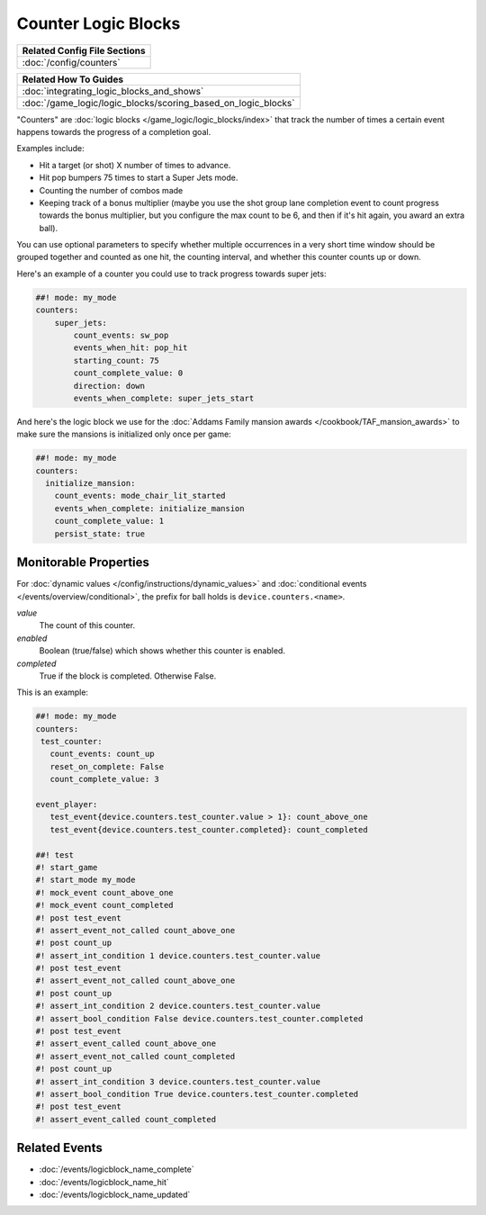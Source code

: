 Counter Logic Blocks
====================

+------------------------------------------------------------------------------+
| Related Config File Sections                                                 |
+==============================================================================+
| :doc:`/config/counters`                                                      |
+------------------------------------------------------------------------------+

+------------------------------------------------------------------------------+
| Related How To Guides                                                        |
+==============================================================================+
| :doc:`integrating_logic_blocks_and_shows`                                    |
+------------------------------------------------------------------------------+
| :doc:`/game_logic/logic_blocks/scoring_based_on_logic_blocks`                |
+------------------------------------------------------------------------------+

"Counters" are :doc:`logic blocks </game_logic/logic_blocks/index>`
that track the number of times a certain event happens towards the
progress of a completion goal.

Examples include:

* Hit a target (or shot) X number of times to advance.
* Hit pop bumpers 75 times to start a Super Jets mode.
* Counting the number of combos made
* Keeping track of a bonus multiplier (maybe you use the shot group lane
  completion event to count progress towards the bonus multiplier, but you
  configure the max count to be 6, and then if it's hit again, you award
  an extra ball).

You can use optional parameters to specify whether multiple occurrences in
a very short time window should be grouped together and counted as one
hit, the counting interval, and whether this counter counts up or
down.

Here's an example of a counter you could use to track progress towards super
jets:

.. code-block:: mpf-config

  ##! mode: my_mode
  counters:
      super_jets:
          count_events: sw_pop
          events_when_hit: pop_hit
          starting_count: 75
          count_complete_value: 0
          direction: down
          events_when_complete: super_jets_start

And here's the logic block we use for the :doc:`Addams Family mansion awards </cookbook/TAF_mansion_awards>`
to make sure the mansions is initialized only once per game:

.. code-block:: mpf-config

  ##! mode: my_mode
  counters:
    initialize_mansion:
      count_events: mode_chair_lit_started
      events_when_complete: initialize_mansion
      count_complete_value: 1
      persist_state: true

Monitorable Properties
----------------------

For :doc:`dynamic values </config/instructions/dynamic_values>` and
:doc:`conditional events </events/overview/conditional>`,
the prefix for ball holds is ``device.counters.<name>``.

*value*
   The count of this counter.

*enabled*
   Boolean (true/false) which shows whether this counter is enabled.

*completed*
   True if the block is completed. Otherwise False.

This is an example:

.. code-block:: mpf-config

   ##! mode: my_mode
   counters:
    test_counter:
      count_events: count_up
      reset_on_complete: False
      count_complete_value: 3

   event_player:
      test_event{device.counters.test_counter.value > 1}: count_above_one
      test_event{device.counters.test_counter.completed}: count_completed

   ##! test
   #! start_game
   #! start_mode my_mode
   #! mock_event count_above_one
   #! mock_event count_completed
   #! post test_event
   #! assert_event_not_called count_above_one
   #! post count_up
   #! assert_int_condition 1 device.counters.test_counter.value
   #! post test_event
   #! assert_event_not_called count_above_one
   #! post count_up
   #! assert_int_condition 2 device.counters.test_counter.value
   #! assert_bool_condition False device.counters.test_counter.completed
   #! post test_event
   #! assert_event_called count_above_one
   #! assert_event_not_called count_completed
   #! post count_up
   #! assert_int_condition 3 device.counters.test_counter.value
   #! assert_bool_condition True device.counters.test_counter.completed
   #! post test_event
   #! assert_event_called count_completed

Related Events
--------------

* :doc:`/events/logicblock_name_complete`
* :doc:`/events/logicblock_name_hit`
* :doc:`/events/logicblock_name_updated`

